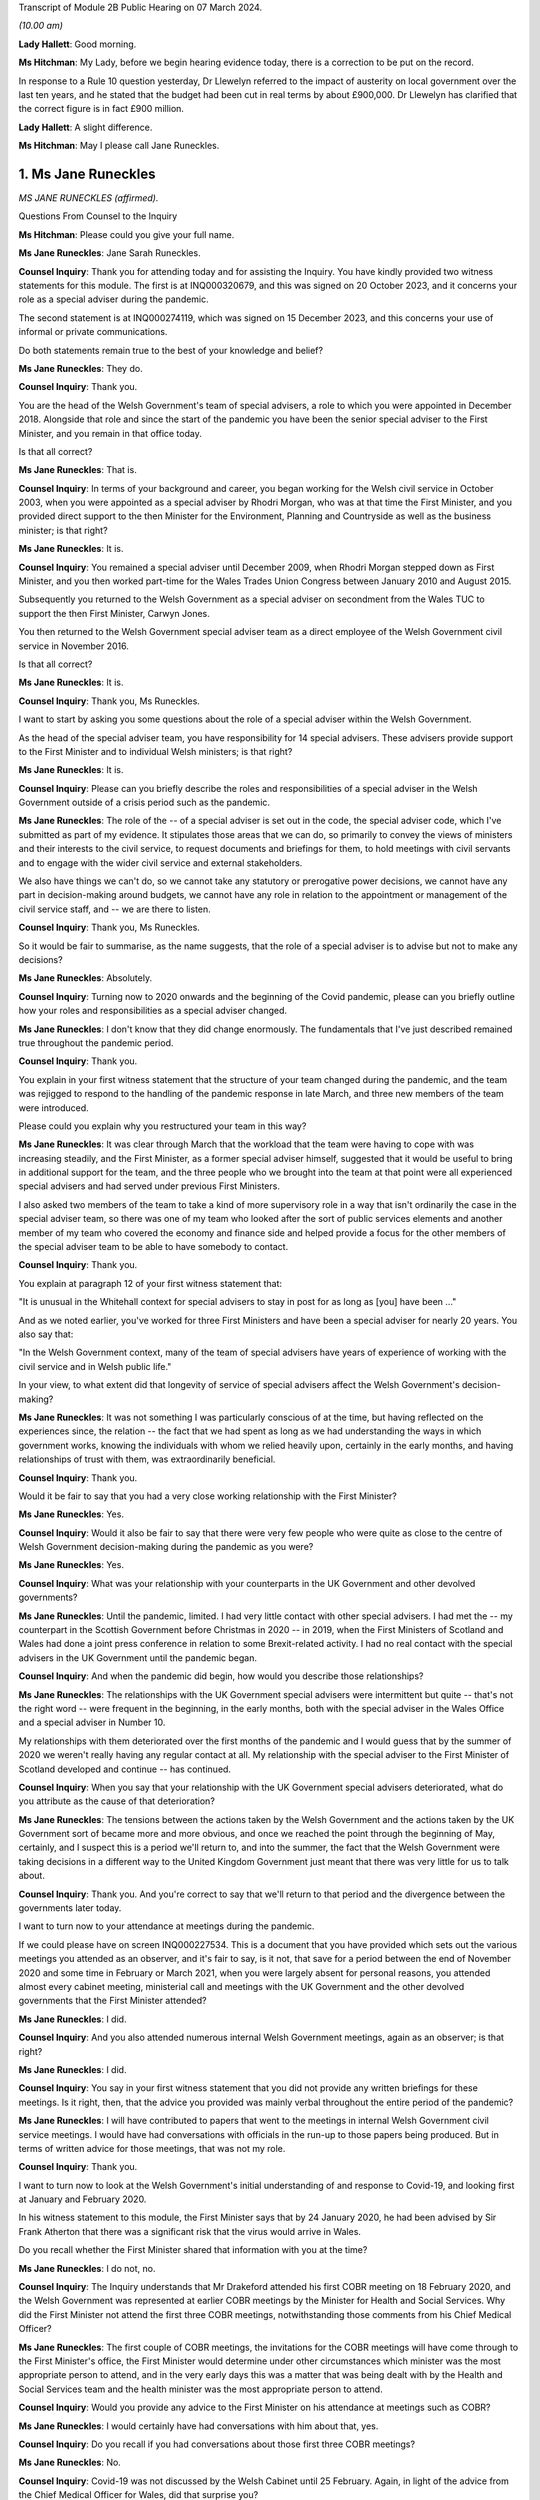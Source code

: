 Transcript of Module 2B Public Hearing on 07 March 2024.

*(10.00 am)*

**Lady Hallett**: Good morning.

**Ms Hitchman**: My Lady, before we begin hearing evidence today, there is a correction to be put on the record.

In response to a Rule 10 question yesterday, Dr Llewelyn referred to the impact of austerity on local government over the last ten years, and he stated that the budget had been cut in real terms by about £900,000. Dr Llewelyn has clarified that the correct figure is in fact £900 million.

**Lady Hallett**: A slight difference.

**Ms Hitchman**: May I please call Jane Runeckles.

1. Ms Jane Runeckles
====================

*MS JANE RUNECKLES (affirmed).*

Questions From Counsel to the Inquiry

**Ms Hitchman**: Please could you give your full name.

**Ms Jane Runeckles**: Jane Sarah Runeckles.

**Counsel Inquiry**: Thank you for attending today and for assisting the Inquiry. You have kindly provided two witness statements for this module. The first is at INQ000320679, and this was signed on 20 October 2023, and it concerns your role as a special adviser during the pandemic.

The second statement is at INQ000274119, which was signed on 15 December 2023, and this concerns your use of informal or private communications.

Do both statements remain true to the best of your knowledge and belief?

**Ms Jane Runeckles**: They do.

**Counsel Inquiry**: Thank you.

You are the head of the Welsh Government's team of special advisers, a role to which you were appointed in December 2018. Alongside that role and since the start of the pandemic you have been the senior special adviser to the First Minister, and you remain in that office today.

Is that all correct?

**Ms Jane Runeckles**: That is.

**Counsel Inquiry**: In terms of your background and career, you began working for the Welsh civil service in October 2003, when you were appointed as a special adviser by Rhodri Morgan, who was at that time the First Minister, and you provided direct support to the then Minister for the Environment, Planning and Countryside as well as the business minister; is that right?

**Ms Jane Runeckles**: It is.

**Counsel Inquiry**: You remained a special adviser until December 2009, when Rhodri Morgan stepped down as First Minister, and you then worked part-time for the Wales Trades Union Congress between January 2010 and August 2015.

Subsequently you returned to the Welsh Government as a special adviser on secondment from the Wales TUC to support the then First Minister, Carwyn Jones.

You then returned to the Welsh Government special adviser team as a direct employee of the Welsh Government civil service in November 2016.

Is that all correct?

**Ms Jane Runeckles**: It is.

**Counsel Inquiry**: Thank you, Ms Runeckles.

I want to start by asking you some questions about the role of a special adviser within the Welsh Government.

As the head of the special adviser team, you have responsibility for 14 special advisers. These advisers provide support to the First Minister and to individual Welsh ministers; is that right?

**Ms Jane Runeckles**: It is.

**Counsel Inquiry**: Please can you briefly describe the roles and responsibilities of a special adviser in the Welsh Government outside of a crisis period such as the pandemic.

**Ms Jane Runeckles**: The role of the -- of a special adviser is set out in the code, the special adviser code, which I've submitted as part of my evidence. It stipulates those areas that we can do, so primarily to convey the views of ministers and their interests to the civil service, to request documents and briefings for them, to hold meetings with civil servants and to engage with the wider civil service and external stakeholders.

We also have things we can't do, so we cannot take any statutory or prerogative power decisions, we cannot have any part in decision-making around budgets, we cannot have any role in relation to the appointment or management of the civil service staff, and -- we are there to listen.

**Counsel Inquiry**: Thank you, Ms Runeckles.

So it would be fair to summarise, as the name suggests, that the role of a special adviser is to advise but not to make any decisions?

**Ms Jane Runeckles**: Absolutely.

**Counsel Inquiry**: Turning now to 2020 onwards and the beginning of the Covid pandemic, please can you briefly outline how your roles and responsibilities as a special adviser changed.

**Ms Jane Runeckles**: I don't know that they did change enormously. The fundamentals that I've just described remained true throughout the pandemic period.

**Counsel Inquiry**: Thank you.

You explain in your first witness statement that the structure of your team changed during the pandemic, and the team was rejigged to respond to the handling of the pandemic response in late March, and three new members of the team were introduced.

Please could you explain why you restructured your team in this way?

**Ms Jane Runeckles**: It was clear through March that the workload that the team were having to cope with was increasing steadily, and the First Minister, as a former special adviser himself, suggested that it would be useful to bring in additional support for the team, and the three people who we brought into the team at that point were all experienced special advisers and had served under previous First Ministers.

I also asked two members of the team to take a kind of more supervisory role in a way that isn't ordinarily the case in the special adviser team, so there was one of my team who looked after the sort of public services elements and another member of my team who covered the economy and finance side and helped provide a focus for the other members of the special adviser team to be able to have somebody to contact.

**Counsel Inquiry**: Thank you.

You explain at paragraph 12 of your first witness statement that:

"It is unusual in the Whitehall context for special advisers to stay in post for as long as [you] have been ..."

And as we noted earlier, you've worked for three First Ministers and have been a special adviser for nearly 20 years. You also say that:

"In the Welsh Government context, many of the team of special advisers have years of experience of working with the civil service and in Welsh public life."

In your view, to what extent did that longevity of service of special advisers affect the Welsh Government's decision-making?

**Ms Jane Runeckles**: It was not something I was particularly conscious of at the time, but having reflected on the experiences since, the relation -- the fact that we had spent as long as we had understanding the ways in which government works, knowing the individuals with whom we relied heavily upon, certainly in the early months, and having relationships of trust with them, was extraordinarily beneficial.

**Counsel Inquiry**: Thank you.

Would it be fair to say that you had a very close working relationship with the First Minister?

**Ms Jane Runeckles**: Yes.

**Counsel Inquiry**: Would it also be fair to say that there were very few people who were quite as close to the centre of Welsh Government decision-making during the pandemic as you were?

**Ms Jane Runeckles**: Yes.

**Counsel Inquiry**: What was your relationship with your counterparts in the UK Government and other devolved governments?

**Ms Jane Runeckles**: Until the pandemic, limited. I had very little contact with other special advisers. I had met the -- my counterpart in the Scottish Government before Christmas in 2020 -- in 2019, when the First Ministers of Scotland and Wales had done a joint press conference in relation to some Brexit-related activity. I had no real contact with the special advisers in the UK Government until the pandemic began.

**Counsel Inquiry**: And when the pandemic did begin, how would you describe those relationships?

**Ms Jane Runeckles**: The relationships with the UK Government special advisers were intermittent but quite -- that's not the right word -- were frequent in the beginning, in the early months, both with the special adviser in the Wales Office and a special adviser in Number 10.

My relationships with them deteriorated over the first months of the pandemic and I would guess that by the summer of 2020 we weren't really having any regular contact at all. My relationship with the special adviser to the First Minister of Scotland developed and continue -- has continued.

**Counsel Inquiry**: When you say that your relationship with the UK Government special advisers deteriorated, what do you attribute as the cause of that deterioration?

**Ms Jane Runeckles**: The tensions between the actions taken by the Welsh Government and the actions taken by the UK Government sort of became more and more obvious, and once we reached the point through the beginning of May, certainly, and I suspect this is a period we'll return to, and into the summer, the fact that the Welsh Government were taking decisions in a different way to the United Kingdom Government just meant that there was very little for us to talk about.

**Counsel Inquiry**: Thank you. And you're correct to say that we'll return to that period and the divergence between the governments later today.

I want to turn now to your attendance at meetings during the pandemic.

If we could please have on screen INQ000227534. This is a document that you have provided which sets out the various meetings you attended as an observer, and it's fair to say, is it not, that save for a period between the end of November 2020 and some time in February or March 2021, when you were largely absent for personal reasons, you attended almost every cabinet meeting, ministerial call and meetings with the UK Government and the other devolved governments that the First Minister attended?

**Ms Jane Runeckles**: I did.

**Counsel Inquiry**: And you also attended numerous internal Welsh Government meetings, again as an observer; is that right?

**Ms Jane Runeckles**: I did.

**Counsel Inquiry**: You say in your first witness statement that you did not provide any written briefings for these meetings. Is it right, then, that the advice you provided was mainly verbal throughout the entire period of the pandemic?

**Ms Jane Runeckles**: I will have contributed to papers that went to the meetings in internal Welsh Government civil service meetings. I would have had conversations with officials in the run-up to those papers being produced. But in terms of written advice for those meetings, that was not my role.

**Counsel Inquiry**: Thank you.

I want to turn now to look at the Welsh Government's initial understanding of and response to Covid-19, and looking first at January and February 2020.

In his witness statement to this module, the First Minister says that by 24 January 2020, he had been advised by Sir Frank Atherton that there was a significant risk that the virus would arrive in Wales.

Do you recall whether the First Minister shared that information with you at the time?

**Ms Jane Runeckles**: I do not, no.

**Counsel Inquiry**: The Inquiry understands that Mr Drakeford attended his first COBR meeting on 18 February 2020, and the Welsh Government was represented at earlier COBR meetings by the Minister for Health and Social Services. Why did the First Minister not attend the first three COBR meetings, notwithstanding those comments from his Chief Medical Officer?

**Ms Jane Runeckles**: The first couple of COBR meetings, the invitations for the COBR meetings will have come through to the First Minister's office, the First Minister would determine under other circumstances which minister was the most appropriate person to attend, and in the very early days this was a matter that was being dealt with by the Health and Social Services team and the health minister was the most appropriate person to attend.

**Counsel Inquiry**: Would you provide any advice to the First Minister on his attendance at meetings such as COBR?

**Ms Jane Runeckles**: I would certainly have had conversations with him about that, yes.

**Counsel Inquiry**: Do you recall if you had conversations about those first three COBR meetings?

**Ms Jane Runeckles**: No.

**Counsel Inquiry**: Covid-19 was not discussed by the Welsh Cabinet until 25 February. Again, in light of the advice from the Chief Medical Officer for Wales, did that surprise you?

**Ms Jane Runeckles**: No. There had been a number of written statements by the minister for health by this time, and the minister for health was keeping the First Minister updated informally, as was Dr Frank Atherton.

**Counsel Inquiry**: Thank you.

The First Minister said in his written evidence to Module 2 that looking back on matters, and given what we know now, there is strong evidence to suggest that more stringent action could and should have been taken sooner.

And that, for the record, is at paragraph 17 of INQ000273747.

Do you agree with Mr Drakeford's assessment?

**Ms Jane Runeckles**: Yes.

**Counsel Inquiry**: Moving now to March 2020, I'd like to look at the cabinet minutes from a meeting on 4 March 2020.

This is at INQ000048789.

You are listed as an attendee there.

There is a note at the top of these minutes that states:

"Cabinet will wish to note that these minutes, except those items in italics, will be published in week commencing 13th April 2020."

This is an instruction that appears on many cabinet minutes, obviously with a different date of publication. Why is it that italicised items are not to be published?

**Ms Jane Runeckles**: It's something you may need to ask the cabinet secretary, but I understand that there are items -- this happens in relation to matters such as those when they're discussing finance, and those where they're discussing matters that it would be inappropriate to be put into the public domain at such an early point in the publication.

The Welsh Government has published minutes of cabinet meetings for a very long time, it was one of the decisions taken by the first First Minister I worked for.

**Counsel Inquiry**: Thank you. If we could turn to page 3 of this document, and paragraph 2.6, the first sentence says:

"Modelling by the Scientific Advisory Group for Emergencies suggested that under the reasonable worst case scenario, 80% of the population would be infected."

Then the final sentence says:

"The same modelling suggested somewhere in the region of 25,000 deaths."

Then looking at paragraph 2.7, this says:

"In terms of timescale, an increase in cases was expected over the coming weeks, with significant escalation in April and possibly intensification into May and June before the number of new infections started to drop."

Just returning to what you said about italicised items being inappropriate to put in the public domain, in your view why were these two items not published in the minutes that were published on 13 April 2020?

**Ms Jane Runeckles**: I'm afraid I ... I'm not sure that I'm the best person to answer this question. I was certainly aware of the figures set out in 2.6, and I distinctly remember the discussions around the reasonable worst-case scenario at this point and the significance of them.

**Counsel Inquiry**: Thank you.

Are you able to comment on whether this was the first time that the cabinet was informed about the SAGE planning assumptions?

**Ms Jane Runeckles**: I ... I don't know.

**Counsel Inquiry**: Thank you.

You explain at paragraph 28 of your first witness statement that in around March 2020 there were an increasing number of meetings with the cabinet, the Minister for Health and Social Services, the chief executive of the NHS, the CMO and others to discuss measures being taken specifically in the NHS in Wales but also preparedness in other sectors. What was the level of your involvement in those meetings?

**Ms Jane Runeckles**: Sorry, what was the date you gave?

**Counsel Inquiry**: From March 2020.

**Ms Jane Runeckles**: Oh, okay. My involvement would have been to have sat and to have listened and to have picked up any action points that were appropriate for me to do.

**Counsel Inquiry**: Thank you.

You attended a Covid-19 core group meeting on 11 March 2020.

The minutes of that meeting are at INQ000215171.

Again, at the top it states that those minutes are "Not for publication". Are you able to comment on why that's the case?

**Ms Jane Runeckles**: No.

**Counsel Inquiry**: There is a discussion here about various topics, including whether to cancel routine hospital and GP appointments, and the policy on mass gatherings, and there are a number of questions raised. At paragraph 12 the minutes note that:

"Ministers agreed that there was a need to address the questions that had been raised as soon as possible."

Why were these questions not addressed in the meeting itself?

**Ms Jane Runeckles**: I ... I suspect that the minute refers to the fact that there was action that would need to be taken following the meeting rather than in the meeting itself.

**Counsel Inquiry**: Thank you.

I want to turn now to INQ000303227.

This is a WhatsApp group entitled "AG Quintet", which includes Shan Morgan, Andrew Goodall, Andrew Slade and Tracey Burke.

If we turn to page 4, at the bottom of the page, Dame Shan says as follows on 17 March 2020:

"Thanks all for an excellent CovExCo. Saw Jane R afterwards. She's concerned about new COBR Ministerial structures and lack of DAs."

In her oral evidence to the Inquiry earlier this week, Dame Shan stated that she thought that you and the First Minister were concerned about the predictability of communications and engagement structures with the UK Government. Is that an accurate summary of your concerns?

**Ms Jane Runeckles**: It is.

**Counsel Inquiry**: Why did you think that?

**Ms Jane Runeckles**: By -- by this point, we -- there was no real notice of when the COBR meetings were going to happen, what the agendas for those meetings would be, until very close, sometimes 10, 15 minutes before the meetings began, and the First Minister was becoming concerned about the levels of engagement that he felt were necessary due to the urgency of the situation we were in.

**Counsel Inquiry**: That is a point to which we will return later in your evidence.

I want to turn to look in further detail at the degree of co-ordination between the Welsh Government and the UK Government. You explain in your statement at paragraph 38 that the potential for divergence between the four parts of the United Kingdom was referred to by the First Minister at COBR on 9 March 2020, and this possible divergence was already evident by the Scottish Government's indication at COBR that on 12 March 2020 that it intended to ban gatherings of more than 500 people.

What was your advice to the First Minister in March 2020 as to the adoption of a four nations approach to a lockdown?

**Ms Jane Runeckles**: I was absolutely clear, as he was, that the four nations approach was the preferable way for us to be responding to the emerging situation.

**Counsel Inquiry**: And why was that?

**Ms Jane Runeckles**: An obvious point, the United Kingdom's an island and --

**Lady Hallett**: Well, three parts of it are.

**Ms Jane Runeckles**: That's an absolutely fair point. I apologise to Northern Ireland for my slip-up.

The -- and also I think that the most important point was that we didn't at that point, in any way, shape or form, anticipate that we would be in a situation where we would end up taking the kind of decisions that we did under the 1984 Act.

**Ms Hitchman**: At paragraph 54 of your first witness statement, you say that:

"It was becoming clear towards the end of April [2020] that divergence from the UK Government decision-making might be necessary."

And you say that:

"A number of things had happened that had put pressure on the relationship, including the opening of a test centre in Cardiff City football stadium by the UK Government without any consultation with the Welsh Government ..."

And you say that that created "significant difficulties with data".

I want to just look at that specific example of the test centre in Cardiff City football stadium.

If we could have onscreen INQ000216485, and this is an email chain between Dr John Boulton of Public Health Wales and other public health officials.

Given you're not included as a recipient in this chain, I won't go into it in too much detail, but I just want to ask you about a couple of points.

Dr Boulton sets out the background to the set-up of the testing facility, and under the heading "Situation" he says that he was contacted on 30 March to arrange a call to discuss the UK-wide key worker testing strategy, and that contact was from Deloitte Consulting.

Then he goes on to say that a call took place on 1 April 2020, at 3 pm, in which he was told that they had set up a testing facility in Cardiff City Stadium and were ready to accept key workers for testing the following day.

Then Mr Boulton says:

"I asked them to stand down the facility until further discussion and clarity had been sought."

He goes on to say, under "Background" that:

"It doesn't appear that any communication to [Public Health Wales] or Welsh Government had taken place prior to this call, nobody in Wales knew they were coming it appears."

What was the reaction of this decision by the First Minister and other ministers for whom you advised?

**Ms Jane Runeckles**: They were very shocked, and dismayed, really, that we were in a situation where a private company had opened a testing centre, that the way in which the NHS in Wales collects data hadn't been taken into account, and the fact that any of the responses or the positive tests that came through that test centre, as far as we could see, wouldn't be fed through into NHS records and into the data collection that we were responsible for.

**Counsel Inquiry**: Did you ever receive any information as to why there had been no communications with Public Health Wales or the Welsh Government?

**Ms Jane Runeckles**: No.

**Counsel Inquiry**: You set out in considerable detail in your first statement the ways in which the UK Government began to diverge from the devolved governments, including, for example, the UK Government changing their messaging from Stay at Home to Stay Alert on 10 May 2020.

On this point, can we have on screen, INQ000222864.

This is a note that you prepared for the First Minister on 4 May 2020; is that right?

**Ms Jane Runeckles**: Yes.

**Counsel Inquiry**: Before we go into the contents of the note, how often would you produce documents like this for the First Minister?

**Ms Jane Runeckles**: Very rarely. I have two examples during the period the Inquiry's covering.

**Counsel Inquiry**: Thank you.

If we could turn to page 2, you set out there what you think that the First Minister's schedule might look like for the week ahead and you say:

"... (avoiding as much as I can the dreaded 'supposition' I was so rude about earlier)."

Could you explain what you mean by that?

**Ms Jane Runeckles**: There are a number of things in here that are bracketed later on in relation to Wednesday and Thursday where we are making suppositions about what might happen in relation to engagement with the Welsh Government. We, at the point I wrote the note, which was Monday, I think, the 4th, were unclear as to what that engagement would look like for the rest of the week.

**Counsel Inquiry**: So we can take it that mean that the Welsh Government were not being told when COBR meetings might happen; is that right?

**Ms Jane Runeckles**: Yes.

**Counsel Inquiry**: And we'll come back to look at COBR meetings in a moment.

You then state, later in your document, that:

"UK Gvt announcement on continuation of current restrictions (again supposition) with further announcement to follow on Sunday."

Then further down the page, you say:

"Question from the comms side is going to be -- do we go hell for leather on our plans on Thursday/Friday (ahead of UK Gvt) or do we do something Sunday (again ahead of UK Gvt) or do we go for Monday (after UK Gvt)."

Can you explain why these were the options that you were proposing to the First Minister?

**Ms Jane Runeckles**: So I don't know that these are necessarily the options that I personally was proposing. I think it's clear that it was a conversation that was being had beyond me. But the important point really is the 21-day review period was due to finish on the Thursday, which would have been the date that -- the decisions -- cabinet would have been taking the decisions, so the decision was around -- in this case is around whether or not the First Minister does the announcement as close to the decision-making point as possible, or whether he holds back the announcement of that decision so that the UK Government has gone and made the announcements they were going to make first.

**Counsel Inquiry**: This is, as you say in the note, a question from the comms side. The Inquiry will be hearing from Toby Mason later today, but please could you give your view on the extent to which the Welsh Government's communication and public health messaging from this point onwards diverged from that of the UK Government?

**Ms Jane Runeckles**: This is a very key period in this context from my point of view. A number of things -- I think I refer in the first couple of paragraphs of the note that the fact that we had only really become aware in the days before this period that SAGE was considering a series of questions from the Cabinet Office, from the UK Government, in relation to how to move out of restrictions and asked SAGE to do a series of modelling around some exact scenarios, and these scenarios were very England-focused, and it was difficult for us to make assessment, similar assessments at that point on the basis of the information that was -- they were being asked to provide because of the England focus.

Sorry, I'm not sure I've answered your question.

**Counsel Inquiry**: No, that's a point that we will return to, about the involvement of SAGE in advising the Welsh Government.

**Ms Jane Runeckles**: It was about divergence, wasn't it? The reason this -- it just is a very significant point at which it was becoming more and more apparent that the differences between the way in which -- the approach that we and the UK Government were going to take was going to be necessary.

**Counsel Inquiry**: Thank you.

Just returning to your note, further down the page, you then say:

"Whatever we do, I think we can be more confident now that we aren't heading into a big collision course with them (certainly in the short term) and that is obviously a good thing for a number of reasons. We will need to retain the 'Welsh solutions to Welsh circumstances' approach, particularly in relation to schools where it feels very little we will end up in a different place."

Please could you just explain what you mean by this.

**Ms Jane Runeckles**: We were -- the First Minister was absolutely not looking for disagreements to be played out in a public arena as far as they possibly -- when they -- when they didn't need to be, and we were trying to avoid being in a situation where that was the case.

In terms of the schools point, the information that SAGE and -- I'm sorry if I'm jumping ahead -- but the information that SAGE had been asked to look at in relation to England very heavily focused around the re-opening of schools, and we were in a different place, both with local -- our relationship with local government and in the relationship with the teaching unions and based on the scientific and the health advice that the First Minister and the ministers were receiving about the sort of more gradual re-opening, and the focus on schools was one aspect of that.

**Counsel Inquiry**: Thank you.

**Lady Hallett**: Just to follow that, so you at this stage got the impression that the UK Government were keener on re-opening schools --

**Ms Jane Runeckles**: Yes.

**Lady Hallett**: -- and the Welsh Government was more cautious about re-opening schools?

**Ms Jane Runeckles**: Certainly that was what the evidence was suggesting to us that we should do.

**Lady Hallett**: When you say the evidence, that evidence was medical, biomedical evidence, or did it include the various other harms that are caused by closing schools?

**Ms Jane Runeckles**: I'm not ... so both were a consideration. I haven't reviewed the paperwork around this in any detail. From memory the balancing of the considerations that was going on at that point wasn't suggesting that there should be a -- the impact of what would happen, were schools to re-open at that point, wasn't still fully understood, and so the advice that was being given to the First Minister and others was that we shouldn't be looking at that yet.

**Lady Hallett**: So my question is: was the First Minister getting advice on the potential for harm for young people, children, being denied access to schools, to social development, to education, to learning, all the rest of it?

**Ms Jane Runeckles**: My recollection was absolutely, yes.

**Lady Hallett**: He was?

**Ms Jane Runeckles**: Yes.

**Ms Hitchman**: I'd just like to pick up on that point. You say later in your witness statement, at paragraph 47(f), that, regarding the closure of schools and education settings, you facilitated discussions between officials, local authority leaders and support staff and trade union representatives to ensure that they had an opportunity to discuss emerging evidence with scientific advisers and to ensure that ministers had feedback to inform future decisions.

You don't mention here that you facilitated any discussions with children or parents. Do you recall whether their views were sought?

**Ms Jane Runeckles**: I know that many -- that certainly the minister for education and First Minister and a number of ministers engaged in activities with children and young people, they had sessions of the youth parliament, specifically to hear views of young people, and a number of other fora, I couldn't recollect the exact details of.

This -- my specific involvement in relation to the support staff trade unions was around a period where there were a number of concerns from the support staff trade unions particularly, and the support staff unions had felt and had been in contact with us that their views weren't being taken into account. So it was specifically the support staff trade unions rather than the kind of more conventional teaching trade unions I refer to.

**Counsel Inquiry**: Thank you.

If we could turn now to INQ000222865.

This is a briefing note that you wrote to the First Minister on 9 June 2020; is that right?

**Ms Jane Runeckles**: Yes.

**Counsel Inquiry**: You say about halfway down the first page:

"If we therefore have some 'money in the bank' to introduce further relaxations, how are we making these judgements? I know that there were a number of impact assessments being done but fundamentally the balance of these things will come down (as it has at every other point in this process) to very fine judgements."

Please could you explain how you were providing advice on those very fine judgements.

**Ms Jane Runeckles**: I'm not sure that I was specifically providing advice on those very fine judgements, I think that this note just sets out what some of those things are, and I think it's important for me to say that this note was a very short part of an extraordinarily large number of other documents that the First Minister would have considered at this time.

**Counsel Inquiry**: Thank you.

Then a little further down the page, you say:

"There are also some significant dates that we have been talking about, including the question as to whether we change from 21 days to 28. Personally, I really don't think it matters. We are not going to be able to easily align with the [UK Government] and to that end all we [are] really buying are a couple of days for officials to try and pretend we will be better prepared."

What do you mean at the end where you say "try and be better prepared"?

**Ms Jane Runeckles**: Everything at this point -- this is another significant and very difficult moment in what -- the decisions that the First Minister and the Welsh ministers were trying to take. Coming out of the lockdown in some ways was an extraordinarily difficult set of circumstances. There wasn't a blueprint for how this was done and there were an extraordinarily difficult number of issues and balances that needed to be considered.

If you ask me whether or not we were prepared, I would have to say no, I don't ... this hadn't been done before.

**Lady Hallett**: What is the reference "21 days to 28"?

**Ms Jane Runeckles**: The UK Government moved from considering the regulations every 21 days to 28 days, and there was advice from the civil service to the First Minister that we should consider doing the same. He was very clear that he wanted to maintain the 21-day rhythm. It was something that the public were beginning to understand and recognise, and the structure that it provided him, in terms of not only making the public announcement and the public understanding and being very clear about that, but also the series of meetings that happened in between, the cycle of meetings with officials, with external stakeholders, with the Social Partnership Council and others, was beginning to become understood and became a key feature of the way in which he communicated that with the public.

**Ms Hitchman**: And finally on the topic of divergence, you conclude in your first witness statement by saying that:

"Overall, divergence between the decisions taken by Welsh ministers and the UK Government (and other parts of the United Kingdom) was necessary for Welsh ministers to properly discharge their functions."

And then you say:

"Welsh Ministers have a responsibility to discharge those functions on the basis of the advice that they receive."

Can we take it from that final sentence that you were advising Welsh ministers to diverge from the UK approach?

**Ms Jane Runeckles**: No. I think what I was trying to say in that sentence was that, once the decision to use the 1984 Act had been taken, that the Welsh ministers have statutory responsibilities in terms of the exercising of those functions and that those functions needed to be undertaken based on the advice that they were provided by the civil service.

**Counsel Inquiry**: Thank you.

I want to turn now to look at a point that we've briefly touched upon, which is the Welsh Government's involvement in COBR meetings.

At paragraph 40 of your first witness statement you say that:

"The control of the COBR meetings and the production of papers for it rest exclusively in the hands of the UK Government. The First Minister did not see COBR papers until very close to the time of the meetings and it was often unclear what the agenda would be until just before the start of those meetings."

How did this late circulation of COBR papers that you describe affect your ability to advise the First Minister?

**Ms Jane Runeckles**: So it would -- it is not and would not have been the case that I would have been providing advice ahead of COBR meetings or to the First Minister in relation to COBR meetings, except possibly in relation to any of the kind of wider political considerations.

**Counsel Inquiry**: Do you have any views as to why those papers were provided at such short notice?

**Ms Jane Runeckles**: No.

**Counsel Inquiry**: If we could, please, turn to INQ000222503.

This is an email chain dated 22 March 2020, and the first paragraph includes an action point for you which states:

"Emphasise to No 10 that we must have a predictable schedule for COBRA and its sub-groups ..."

Could you briefly explain, please, how this action point came about?

**Ms Jane Runeckles**: I believe that I called the special adviser at Number 10, with whom I was already having conversations relatively regularly at this point.

**Counsel Inquiry**: The Inquiry understands that in early April the First Minister was pressing the UK Government to convene a COBR meeting in good time before 16 April, which was the date by which the first 21-day review needed to be carried out, so that the four nations could discuss a further set of co-ordinated announcements; is that correct?

**Ms Jane Runeckles**: Yes.

**Counsel Inquiry**: So would it be fair to say that your attempts to secure a predictable schedule for those COBR meetings fell on deaf ears?

**Ms Jane Runeckles**: They certainly weren't successful.

**Counsel Inquiry**: Turning back to your first witness statement, you say that:

"The tensions that had emerged between the Welsh Government and the UK Government ... were very much evident in the run up to this period [the Welsh firebreak] and I noted at a discussion ... on 31 October where I asked if there would be a COBR meeting and noted 'how many times do we have to ask?'"

Is it fair to say, then, that by October 2020 the Welsh Government was still not receiving adequate notice of COBR meetings?

**Ms Jane Runeckles**: Yes.

**Counsel Inquiry**: During the pandemic, you made notes in a series of notebooks; is that right?

**Ms Jane Runeckles**: Yes.

**Counsel Inquiry**: Were the notes that you made a contemporaneous note or were they made after the event?

**Ms Jane Runeckles**: They were contemporaneous.

**Counsel Inquiry**: Could we turn to one of those entries, at INQ000327611.

At page 2, this is dated at the top 31 July 2020, and looking down the page, there's an entry timed 9.20 am, and you say:

"Phone call with Jack Stenner -- Sadiq K."

Is it correct that Mr Stenner was special adviser to Sadiq Khan?

**Ms Jane Runeckles**: Yeah.

**Counsel Inquiry**: You record as follows:

"no straight data showing problems but sense that things could change [very, very] quickly."

What was that in reference to?

**Ms Jane Runeckles**: Was the date of this 31 July?

**Counsel Inquiry**: Yes.

**Ms Jane Runeckles**: I assume it will have been case levels, numbers of positive tests.

**Counsel Inquiry**: Thank you.

Then just further down you say:

"no longer any contact with [UK Government] -- cut out completely."

Again, what was that in reference to?

**Ms Jane Runeckles**: I believe that was Jack telling me that Sadiq's office had -- no longer had any contact with the UK Government, that they had been cut out completely.

**Counsel Inquiry**: How would you describe the contact between the Welsh Government and the UK Government at this time?

**Ms Jane Runeckles**: Sporadic. From a political point of view. I can't speak for how -- what the contact with the civil -- between the civil servants was.

**Counsel Inquiry**: You say at paragraph 62 of your witness statement that discussions with the UK Government moved towards conversations about issues such as how the Joint Biosecurity Centre was going to work and how genuinely joint it was.

Could you just explain what you mean by that?

**Ms Jane Runeckles**: When we first learnt of the creation of the Joint Biosecurity Centre, I recall the First Minister having been given information about what its purpose was and that there were -- there was genuine welcome for its creation. There were some concerns expressed about how joint, in relation to the involvement of the devolved governments, it would be. Largely these evaporated.

**Counsel Inquiry**: Thank you.

The Inquiry understands that on 3 June 2021 there was a meeting between the First Minister and the Prime Minister, you describe this in your first witness statement as a "Summit", at which the Prime Minister committed to resetting the intergovernmental arrangements. You note in your witness statement that the First Minister told the Prime Minister that he believed that the fissures in the UK Government were growing rather than contracting. Was that something that you discussed with the First Minister?

**Ms Jane Runeckles**: Yes.

**Counsel Inquiry**: At this point, how would you describe the relationship between the First Minister and the then Prime Minister, Mr Johnson?

**Ms Jane Runeckles**: Well, their contact was infrequent, and I believe the First Minister had a genuine, sincerely held concern that some of the actions of the United Kingdom Government, in relation to the way they had handled some of the earlier period, was a genuine threat to the future of the United Kingdom.

**Counsel Inquiry**: As we have touched upon, the First Minister was an advocate for a reliable and regular pattern of contact between all four nations during the pandemic, and we know that there were no Joint Ministerial Committee plenary meetings at all during the pandemic; is that right?

**Ms Jane Runeckles**: Yes.

**Counsel Inquiry**: We also know that the principal point of contact was Michael Gove, initially in his capacity as Chancellor of the Duchy of Lancaster, and later as Secretary of State for Levelling Up and the Constitution, and regular calls between Mr Gove and the First Ministers of the devolved administrations started in June 2020; is that right?

**Ms Jane Runeckles**: Yes.

**Counsel Inquiry**: In your view, were these calls with Mr Gove a suitable substitute for a more codified set of arrangements?

**Ms Jane Runeckles**: No.

**Counsel Inquiry**: Why not?

**Ms Jane Runeckles**: They were an informal opportunity for the first ministers and the deputy First Minister of Northern Ireland to explore issues, but they were not areas in which -- they were not meetings where sort of significant decisions at a four nations basis were taken place.

**Counsel Inquiry**: Thank you.

Did anything change as regards intergovernmental relations after that June 2021 summit?

**Ms Jane Runeckles**: No.

**Lady Hallett**: You say that they weren't meetings where significant decisions on a four nations basis could take place, but from what I've heard, given the different approaches in Scotland, as you said, Wales and, I may hear, in Northern Ireland, is it likely that had those meetings been held there would have been any decisions taken on a four nations basis, because people weren't agreeing?

**Ms Jane Runeckles**: I do think there's a period in the run-up to the firebreak and post that period, in the run-up to Christmas, where there was a significant effort to try to re-align the decisions that had been taken previously, and I certainly believe in the case of the First Minister for whom I work that he would have at earlier stages liked that to be the case.

**Lady Hallett**: I think my question really is: that may well be in a perfect world, but, given we're not in a perfect world, had those meetings taken place, the Prime Minister and first ministers and deputy First Minister, would it have made any difference, because they weren't going to agree, were they?

**Ms Jane Runeckles**: Is there an alternative universe where this was possible? I think there probably is.

**Lady Hallett**: Beyond my terms of reference, I think.

**Ms Hitchman**: I want to turn now to a point that you've already touched upon, which is your role in relation to medical and scientific expertise, and whilst of course you did not personally provide medical and scientific advice, a key part of your role, as you say in your witness statement, was to listen and, when points required escalation to ministers, to consider both the speed of that escalation and whether escalation was needed outside of the formal meeting structures that were in place.

Is that a fair summary?

**Ms Jane Runeckles**: Yes.

**Counsel Inquiry**: Presumably we're talking there about advice from the Welsh Government or Welsh bodies such as Public Health Wales; is that right?

**Ms Jane Runeckles**: Yes, my contact with Public Health Wales was limited. I don't recall whether by this point I -- the HPAG subgroup had been created, which was one of the ways in which I did have more regular contact with officials from Public Health Wales. I guess in the context I was referring to Dr Frank Atherton and the chief scientific advisers for health.

**Counsel Inquiry**: Thank you.

There was a point in May 2020 when the First Minister wrote to Sir Patrick Vallance, as chair of SAGE, outlining the desire of the Welsh Government to engage more actively in the work that SAGE was undertaking.

If we could just pull up that letter, which is INQ000299310, it's dated 26 May. In your view, and this is a point that you've already touched upon, but in relation to this letter specifically, why was it necessary for the First Minister to write to Sir Patrick in this way?

**Ms Jane Runeckles**: I did refer to this briefly earlier. It was very noticeable to us towards the end of April and into the beginning of May that some of the work that was being undertaken by SAGE -- I'm sure there was other work beyond this, but some of the work that was being undertaken by SAGE on modelling in relation to easements from the lockdown was being undertaken based on a set of questions that were being asked to them by the UK Government Cabinet Office, which reflected very specific England-focused questions, something that I think Nicola Sturgeon raises in a meeting with the UK Government, I think it's around this time, where she discussed the different term dates in Scotland being a particular consideration. But it was those kinds of issues that we were concerned about.

**Counsel Inquiry**: Thank you.

I want to take you now to a WhatsApp chain, which is at INQ000303220.

This is from a group titled "DrakeSpAds" and includes various people, including yourself.

Is it fair to assume that the group was what it says on the tin, it was the First Minister's special advisers?

**Ms Jane Runeckles**: It is.

**Counsel Inquiry**: If we turn to page 11, and about halfway down the page, Tom Woodward says as follows:

"Is it just me, or do we as a government need more scientists? Are we looking to recruit more? In England even the departments have their own scientists, while it feels like we all have to bother the same 3 people for everything and I feel rather guilty about it! Obviously not that sustainable if this continues for years."

Pausing there, are they Dr Atherton, as Chief Medical Officer, Dr Orford as Chief Scientific Adviser, and Fliss Bennee, co-chair of TAG and deputy director for digital data and technology?

**Ms Jane Runeckles**: I would assume so, yes.

**Counsel Inquiry**: The next message in the chat is an hour and a half later and relates to a separate meeting. Why was Mr Woodward's point here about the need for more scientists not addressed?

**Ms Jane Runeckles**: As I'm sure we'll come on to, this was a very informal conversation and I'm not sure that Tom was looking for an answer, or that I was qualified to give him one.

**Counsel Inquiry**: And what is your view of Mr Woodward's point that more scientists in the government were needed?

**Ms Jane Runeckles**: I suspect that the point that Tom was making -- where are we? 22 June -- related to the fact that we had at this point an enormous number of meetings taking place, both internally and with external stakeholders, and we relied very heavily on the three of those -- those three people to attend those meetings, and to explain the evidence that they were hearing.

**Counsel Inquiry**: Thank you.

I want to turn now to look at the methods of communication that you used to conduct government business during the pandemic.

You say in your second witness statement that from 1 January 2020 to 31 May 2022 you used your personal mobile phone to send WhatsApp messages; is that right?

**Ms Jane Runeckles**: It is.

**Counsel Inquiry**: You explain that there were three groups that were routinely used: a ministers' WhatsApp group -- is that the DrakeSpAds that we have just looked at?

**Ms Jane Runeckles**: No.

**Counsel Inquiry**: Separate -- forgive me -- a special adviser WhatsApp group, which is the DrakeSpAds WhatsApp group; and a WhatsApp group with a small team of Welsh Government lawyers?

**Ms Jane Runeckles**: Yes.

**Counsel Inquiry**: Is that final group the Coronavirus legal hotline group?

**Ms Jane Runeckles**: Yes.

**Counsel Inquiry**: There are a number of Welsh Government policies and documents that were in place dealing with the use of informal communications, including text messages and WhatsApp, and the Inquiry heard evidence from Dame Shan Morgan about many of those policies. I won't go into detail about them, but I just want to take you to two and ask you about two aspects of your use of your personal mobile phone and WhatsApp.

If I could take you first to a document from January 2020, which is a SIRO notice, senior information risk owner, and this is at INQ000396686, and on page 3, under the heading "WhatsApp", it state:

"In the same way that personal email accounts cannot be use to undertaking Welsh Government business, personal WhatsApp accounts may not be used for Welsh Government business."

Were you aware that conducting Welsh Government business through a personal WhatsApp account was prohibited?

**Ms Jane Runeckles**: So I think there's two things to say, the first one is I have asked the civil service to confirm that I received this notice, because I did not recognise it when it was provided to me by the Inquiry, and I have had confirmation that I was not on the distribution list to be sent this email.

However, I do recognise that I was -- well, I knew that I was not in a position to use my personal phone for Welsh Government formal decision-making, and I do not believe that that was the case. The groups that I've discussed were used for admin purposes and for team morale. This was a point at which my team was no longer in the office and it was something that we did use to keep in contact and to keep the team together.

**Counsel Inquiry**: We will return in a moment to --

**Lady Hallett**: Before you move on, if I may, Ms Hitchman.

But isn't using your personal phone for admin purposes using it for Welsh Government business?

**Ms Jane Runeckles**: Yes.

**Lady Hallett**: So you were using it wrongly?

**Ms Jane Runeckles**: Yes.

**Ms Hitchman**: Thank you, my Lady.

We'll return in a moment, Ms Runeckles, to a couple of examples in those WhatsApp groups. But I just want to look first at another document, which relates to the preservation of conversations for record-keeping purposes.

That's at INQ000396685.

This is the Welsh Government Information Management and Governance Policy published in August 2018.

On page 17, at paragraph 6.6, it states at the top there:

"Text or 'instant messages' are electronic mail and messaging systems used for the purposes of communication between individuals. Staff should be aware that when using their [Welsh Government] phones in this way they are in fact creating 'public records'. Staff using private phones for [Welsh Government] business may also be creating public records. The ephemeral nature of text messages (and instant messaging) heightens the need for users to be aware that they may be creating records using this application, and to properly manage and preserve record content."

Were you aware of this policy?

**Ms Jane Runeckles**: Yes. I don't know that I was sent this document in the same way, but it would be wrong of me to assume that I wasn't aware of the general points.

**Counsel Inquiry**: Thank you.

I want to turn now to a few examples of your use of WhatsApp during the pandemic.

If we could turn to the ministerial WhatsApp group.

That's at INQ000303219.

And is it right that this group includes you and ministers including Kirsty Williams, Rebecca Evans, Julie James and others?

**Ms Jane Runeckles**: Yes.

**Counsel Inquiry**: If we can turn to the final page, page 73, on 25 November 2021, you turned on disappearing messages, and the consequence of that was that messages in the chat would disappear seven days after they were sent, except where they were kept.

In her evidence to this module, Dame Shan Morgan expressed her surprise that you turned on disappearing messages, notwithstanding the guidance that we have just discussed.

In light of that guidance, and your acceptance that you were aware of the requirement to preserve records, why did you turn on disappearing messages?

**Ms Jane Runeckles**: My Lady, I think this is something I've reflected on a lot, and I think it would be very useful for people who hold the kind of role that I hold in the future for there to be some clear recommendations about this.

I do not believe that there is any evidence of decision-making in any of these groups, and I think that in areas where we were using this tool, and possibly I should have been using Teams and creating a chat function on Teams, which was the method that the Welsh Government does recommend -- I wasn't sure I knew how in March 2020, but -- and the Welsh Government record-keeping in that regard requires that those messages are deleted after 30 days.

The 2009 document that I also have part of my evidence pack makes it clear in relation to telephone conversations that ministers have records of telephone conversations between ministers and don't need to have formal records kept when they're looking at policy development or in relation to responding to events that happen quickly, and I think that there is a distinction in my mind between the formal records and the decision-making processes that ministers undertook and this kind of communication. But I'm aware that there is a lot of interest in this topic.

**Lady Hallett**: Well, in the hearings for 2A in Scotland, I think it was agreed by some of the witnesses that it's not just decision-making that should be recorded, and that's really what the document to which Ms Hitchman just took you indicates, that it goes beyond decision-making. And the importance of keeping records, as I'm sure you appreciate, is not just for the purposes of an inquiry of this kind, but for public accountability.

**Ms Jane Runeckles**: I -- I'm -- obviously understand the need to take this in terms of future activity.

**Ms Hitchman**: You just mentioned in your response the 2009 document. I think you are referring to the guidance on private office records.

That's at INQ000396684, if we could just pull that up briefly.

At paragraph 5, at the bottom of the page, it says that:

"The records of Special Advisers require separate consideration ... Where Special Advisers have a wider role in the department and have an impact on official business the records originated by a Special Adviser should be retained by the department."

Save where, it goes on to say, their records only mirror those existing elsewhere.

So would you accept that even in your role as a special adviser, you had an obligation to record conversations via WhatsApp?

**Ms Jane Runeckles**: I would have interpreted the important part of this as being "where they had an impact on official business".

**Counsel Inquiry**: Thank you.

I want to take you to one more WhatsApp conversation which is the coronavirus legal hotline.

That's at INQ000331038.

And this WhatsApp group includes you, other special advisers and --

**Ms Jane Runeckles**: There's no other special advisers on this group, I heard that said yesterday, it's only me.

**Counsel Inquiry**: Forgive me. So this includes you and Welsh Government lawyers?

**Ms Jane Runeckles**: Yeah.

**Counsel Inquiry**: If we could turn to page 90, and at page 90 -- forgive me.

*(Pause)*

**Counsel Inquiry**: There's an extract here where Helen Lentle says -- this is 17 September 2020:

"Have RobO ..."

Presumably that's a reference to Rob Orford.

"... revealed his big news yet??"

You say -- you respond with a question mark.

Dylan Hughes says:

"The 'important information' from Sage."

Helen Lentle responds:

"That what Fliss ..."

And presumably that's a reference to Fliss Bennee, who we've already discussed.

"... said then. Lockdown."

And you respond:

"Fliss just said they recommend a short national lockdown. We are all ignoring her."

What did you mean by that?

**Ms Jane Runeckles**: I don't recall.

**Counsel Inquiry**: Why were you having a conversation about something as important as another national lockdown on WhatsApp rather than via official government channels?

**Ms Jane Runeckles**: My notebook on 18 September records a conversation I had with Fliss specifically on this point, and there are a considerable number of official records of meetings that happen in the subsequent days and weeks on this point, and I don't believe that we were not taking this seriously.

**Counsel Inquiry**: If we turn to the final page of this chat, disappearing messages are turned on on 15 June 2021, that wasn't by you but by another member of the chat. Do you know why disappearing messages were turned on on this legal advice chat?

**Ms Jane Runeckles**: No.

**Counsel Inquiry**: I just have a couple more questions for you, Ms Runeckles.

At paragraph 35 of your statement you state that you were involved in discussions with the education minister leading to the decision on 18 March 2020 that schools would close early for the Easter holidays, and there's also a ministerial advice dated 20 March 2020 -- and we won't pull it up but, for the record, that's INQ000145342 -- which sets out the advice to the minister on this point.

Focusing on this period alone, would you agree that the discussion and decision was based perhaps -- perhaps understandably -- on infection control, but that in doing so there was no consideration or discussion of impacts of the Rights of Children Measure 2011 or the United Nations Convention on the Rights of the Child?

**Ms Jane Runeckles**: I don't think it would be fair to say there was no consideration, and there were certainly discussions about the impact on children of the decision that the minister for education took.

**Counsel Inquiry**: Would you agree that there was no discussion involving or consulting the Children's Commissioner for Wales?

**Ms Jane Runeckles**: At that point, no.

**Counsel Inquiry**: Would you agree that there was no discussion of the mitigation measures or support children may need at home if they were required to remain at home for a long term?

**Ms Jane Runeckles**: Would I agree that there was no consideration?

**Counsel Inquiry**: There was no discussion or consideration of those mitigation measures.

**Ms Jane Runeckles**: There absolutely was.

**Ms Hitchman**: Thank you, Ms Runeckles.

My Lady, I have no further questions.

**Lady Hallett**: Thank you.

Ms Heaven, I think you have a question.

Questions From Ms Heaven

**Ms Heaven**: Good morning, Ms Runeckles, I represent the Covid-19 Bereaved Families for Justice Cymru. Just one very short topic, and it's divergence and justification. Just to indicate, we don't need to get the statement up.

So you state at paragraph 60 of your witness statement that 11 May 2020 was the point at which Wales and the UK Government began to diverge in pace and messaging, so it was around this time, that's what you indicate.

Now, a narrative has been presented to this Inquiry in the witness statements generally from the Welsh Government that the Welsh Government was more cautious following the first lockdown, and it was more cautious and took a more gradual approach to re-opening of society as compared to the UK Government, and this has been presented as one of the justifications for not taking a four nations approach.

Now, on divergence, we obviously know that on 11 May in England the UK Government and Chris Whitty recommended that the public :outline:`wear face coverings` where social distancing wasn't possible, but on 12 May Frank Atherton advised that :outline:`face coverings was a matter of personal choice` and he actually told the public that.

So do you agree that it isn't entirely accurate, and I'm not suggesting you're doing this, but it is from, generally, the statements, to categorise the Welsh Government as always cautious in that first easing of the lockdown, of the first lockdown, as compared to the UK Government being perhaps less cautious? Because clearly if we look at the approach on public messaging and :outline:`face coverings` in May, it's right, isn't it, that we can see the Welsh Government taking perhaps a less cautious approach than the UK Government, who were being a bit more precautionary? So do you agree on that topic, certainly it isn't right to suggest that the Welsh Government were always more cautious? And I'm talking about that May period.

**Ms Jane Runeckles**: I don't know that I have suggested that we were more cautious in the way that you describe, have I?

**Ms Heaven**: No, I'm not saying that necessarily you do. I mean, you indicate in your statement that in May there was a change in pace, that's when you saw the divergence as beginning. But it is being suggested generally, I think in particularly the statement by the First Minister for Wales, Mr Drakeford, that Wales was more cautious following that first lockdown. So I'm just asking you whether you agree that, on the topic of :outline:`face coverings`, it would seem that the UK Government was more cautious than the Welsh Government at this time?

**Ms Jane Runeckles**: We certainly took a different position to the UK Government in relation to :outline:`face coverings`.

**Ms Heaven**: Okay, that's fair enough. Well, thank you very much.

That's my question, my Lady.

Questions From the Chair

**Lady Hallett**: I just have one question I'd forgotten, and I'm sorry to take you back to the test centre, Ms Runeckles.

I understand the reaction if the Welsh Government had no idea that this test centre was being set up, I think I made that plain by my reaction yesterday, so I understand the reaction to the lack of notice and consultation, but given that you're informed by the private company that they've set up a test centre and it can be available the next day for key workers, why turn down that opportunity as opposed to saying "Well, if you can provide us with the data" -- you mentioned you wouldn't get the data fed into the NHS; wouldn't it have been better to accept the offer of the testing centre, with addition -- with amendments?

**Ms Jane Runeckles**: That's what happened.

**Lady Hallett**: That is what happened?

**Ms Jane Runeckles**: Yeah.

**Lady Hallett**: Right. Thank you.

*(The witness withdrew)*

**Lady Hallett**: Very well, I shall return at 11.35.

*(11.18 am)*

*(A short break)*

*(11.35 am)*

**Lady Hallett**: Yes.

**Ms Cowen**: My Lady, may I please call Toby Mason.

